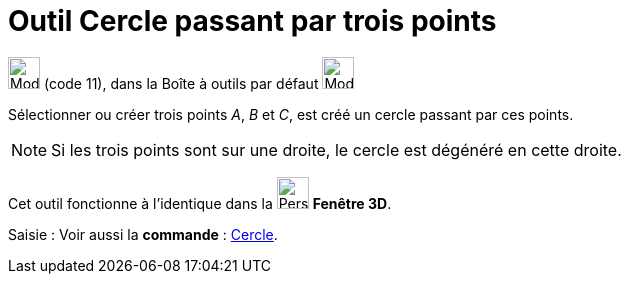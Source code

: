 = Outil Cercle passant par trois points
:page-en: tools/Circle_through_3_Points
ifdef::env-github[:imagesdir: /fr/modules/ROOT/assets/images]

image:32px-Mode_circle3.svg.png[Mode circle3.svg,width=32,height=32] (code 11), dans la Boîte à outils par défaut
image:32px-Mode_circle2.svg.png[Mode circle2.svg,width=32,height=32]

Sélectionner ou créer trois points _A_, _B_ et _C_, est créé un cercle passant par ces points.

[NOTE]
====

Si les trois points sont sur une droite, le cercle est dégénéré en cette droite.

====

Cet outil fonctionne à l'identique dans la image:32px-Perspectives_algebra_3Dgraphics.svg.png[Perspectives algebra
3Dgraphics.svg,width=32,height=32] *Fenêtre 3D*.

[.kcode]#Saisie :# Voir aussi la *commande* : xref:/commands/Cercle.adoc[Cercle].
